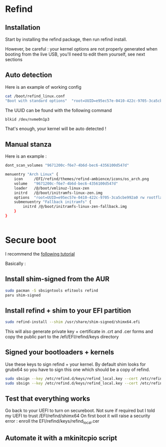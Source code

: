 * Refind
** Installation
Start by installing the refind package, then run refind install.

However, be careful : your kernel options are not properly generated when booting from the
live USB, you'll need  to edit them yourself, see next sections

** Auto detection
Here is an example of working config

#+begin_src bash
cat /boot/refind_linux.conf
"Boot with standard options"  "root=UUID=e95ec57e-0410-422c-9705-3ca5cbe992a0 rw rootflags=subvol=@"

#+end_src

The UUID can be found with the following command

#+begin_src bash
  blkid /dev/nvme0n1p3
#+end_src

That's enough, your kernel will be auto detected !

** Manual stanza

Here is an example :

#+begin_src bash
dont_scan_volumes "9671200c-f6e7-4b6d-bec6-4356100d547d"

menuentry "Arch Linux" {
    icon     /EFI/refind/themes/refind-ambience/icons/os_arch.png
    volume   "9671200c-f6e7-4b6d-bec6-4356100d547d"
    loader   /@/boot/vmlinuz-linux-zen
    initrd   /@/boot/initramfs-linux-zen.img
    options  "root=UUID=e95ec57e-0410-422c-9705-3ca5cbe992a0 rw rootflags=subvol=@"
    submenuentry "Fallback initramfs" {
        initrd /@/boot/initramfs-linux-zen-fallback.img
    }
}


#+end_src

* Secure boot

I recommend the [[https://itsfoss.community/t/setting-up-secure-boot-in-arch-based-distributions/11490][following tutorial]]

Basically :
** Install shim-signed from the AUR

  #+begin_src bash
    sudo pacman -S sbsigntools efitools refind
    paru shim-signed
  #+end_src
** Install refind + shim to your EFI partition

  #+begin_src bash
sudo refind-install --shim /usr/share/shim-signed/shimx64.efi

  #+end_src

This will also generate private key + certificate in .crt and .cer forms and copy the public
part to the /efi/EFI/refind/keys directory

** Signed your bootloaders + kernels
Use these keys to sign refind + your kernel. By default shim looks for grubx64 so you have to sign
this one which should be a copy of refind.

#+begin_src bash
  sudo sbsign --key /etc/refind.d/keys/refind_local.key --cert /etc/refind.d/keys/refind_local.crt --output /efi/EFI/refind/grubx64.efi  /efi/EFI/refind/grubx64.efi
  sudo sbsign --key /etc/refind.d/keys/refind_local.key --cert /etc/refind.d/keys/refind_local.crt --output /boot/vmlinuz-linux-zen  /boot/vmlinuz-linux-zen
  #+end_src

** Test that everything works
Go back to your UEFI to turn on secureboot.
Not sure if required but I told my UEFI to trust /EFI/refind/shimx64
On first boot it will raise a security error : enroll the EFI/refind/keys/refind_local.cer

** Automate it with a mkinitcpio script
